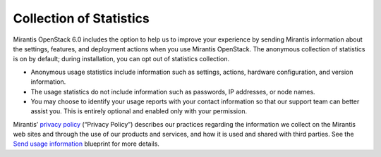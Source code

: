 
Collection of Statistics
------------------------

Mirantis OpenStack 6.0 includes the option to help us to improve your
experience by sending Mirantis information about the settings, features, and
deployment actions when you use Mirantis OpenStack. The anonymous collection of
statistics is on by default; during installation, you can opt out of statistics
collection.

* Anonymous usage statistics include information such as settings, actions,
  hardware configuration, and version information.

* The usage statistics do not include information such as passwords, IP
  addresses, or node names.

* You may choose to identify your usage reports with your contact information
  so that our support team can better assist you. This is entirely optional and
  enabled only with your permission.

Mirantis’ `privacy policy <https://www.mirantis.com/company/privacy-policy/>`_
(“Privacy Policy”) describes our practices regarding the information we collect
on the Mirantis web sites and through the use of our products and services, and
how it is used and shared with third parties. See the `Send usage
information <https://blueprints.launchpad.net/fuel/+spec/send-anon-usage>`_
blueprint for more details.

